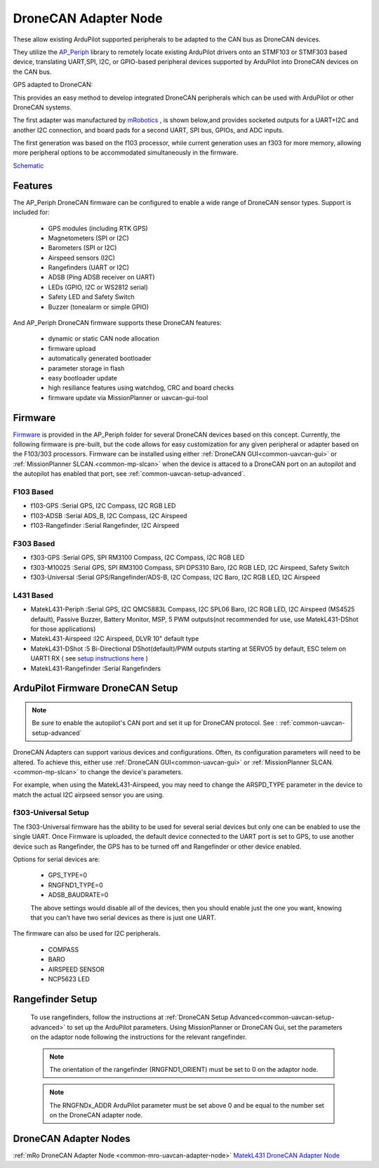 .. _common-uavcan-adapter-node:

=====================
DroneCAN Adapter Node
=====================

These allow existing ArduPilot supported peripherals to be adapted to the CAN bus as DroneCAN devices.

.. image:: ../../../images/uavcan-node.jpg

They utilize the `AP_Periph <https://github.com/ArduPilot/ardupilot/tree/master/Tools/AP_Periph>`__ library to remotely locate existing ArduPilot drivers onto an STMF103 or STMF303 based device, translating UART,SPI, I2C, or GPIO-based peripheral devices supported by ArduPilot into DroneCAN devices on the CAN bus.

GPS adapted to DroneCAN:

.. image:: ../../../images/uavcan-node-gps.jpg
   :width: 450px


This provides an easy method to develop integrated DroneCAN peripherals which can be used with ArduPilot or other DroneCAN systems.

The first adapter was manufactured by `mRobotics <https://store.mrobotics.io/product-p/mro10042.htm>`__ , is shown below,and provides socketed outputs for a UART+I2C and another I2C connection, and board pads for a second UART, SPI bus, GPIOs, and ADC inputs.

.. image:: ../../../images/mRo-can-node.jpg

The first generation was based on the f103 processor, while current generation uses an f303 for more memory, allowing more peripheral options to be accommodated simultaneously in the firmware.


`Schematic <https://github.com/ArduPilot/Schematics/blob/master/mRobotics/mRo_CANnode_V1_R1.pdf>`__

Features
========

The AP_Periph DroneCAN firmware can be configured to enable a wide range of
DroneCAN sensor types. Support is included for:

 - GPS modules (including RTK GPS)
 - Magnetometers (SPI or I2C)
 - Barometers (SPI or I2C)
 - Airspeed sensors (I2C)
 - Rangefinders (UART or I2C)
 - ADSB (Ping ADSB receiver on UART)
 - LEDs (GPIO, I2C or WS2812 serial)
 - Safety LED and Safety Switch
 - Buzzer (tonealarm or simple GPIO)

And AP_Periph DroneCAN firmware supports these DroneCAN features:

 - dynamic or static CAN node allocation
 - firmware upload
 - automatically generated bootloader
 - parameter storage in flash
 - easy bootloader update
 - high resiliance features using watchdog, CRC and board checks
 - firmware update via MissionPlanner or uavcan-gui-tool

Firmware
========

`Firmware <https://firmware.ardupilot.org/AP_Periph/>`__ is provided in the AP_Periph folder for several DroneCAN devices based on this concept. Currently, the following firmware is pre-built, but the code allows for easy customization for any given peripheral or adapter based on the F103/303 processors. Firmware can be installed using either :ref:`DroneCAN GUI<common-uavcan-gui>` or :ref:`MissionPlanner SLCAN.<common-mp-slcan>` when the device is attaced to a DroneCAN port on an autopilot and the autopilot has enabled that port, see :ref:`common-uavcan-setup-advanced`.


F103 Based
----------

- f103-GPS         :Serial GPS, I2C Compass, I2C RGB LED
- f103-ADSB        :Serial ADS_B, I2C Compass, I2C Airspeed
- f103-Rangefinder :Serial Rangefinder, I2C Airspeed

F303 Based
----------

- f303-GPS         :Serial GPS, SPI RM3100 Compass, I2C Compass, I2C RGB LED
- f303-M10025      :Serial GPS, SPI RM3100 Compass, SPI DPS310 Baro, I2C RGB LED, I2C Airspeed, Safety Switch
- f303-Universal   :Serial GPS/Rangefinder/ADS-B, I2C Compass, I2C Baro, I2C RGB LED, I2C Airspeed

L431 Based
----------

- MatekL431-Periph      :Serial GPS, I2C QMC5883L Compass, I2C SPL06 Baro, I2C RGB LED, I2C Airspeed (MS4525 default), Passive Buzzer, Battery Monitor, MSP, 5 PWM outputs(not recommended for use, use MatekL431-DShot for those applications)
- MatekL431-Airspeed    :I2C Airspeed, DLVR 10" default type
- MatekL431-DShot       :5 Bi-Directional DShot(default)/PWM outputs starting at SERVO5 by default, ESC telem on UART1 RX ( see `setup instructions here <https://discuss.ardupilot.org/t/using-matekl431-adapters-for-pwm-and-dshot>`__ )
- MatekL431-Rangefinder :Serial Rangefinders


ArduPilot Firmware DroneCAN Setup
=================================

.. note:: Be sure to enable the autopilot's CAN port and set it up for DroneCAN protocol. See : :ref:`common-uavcan-setup-advanced`

DroneCAN Adapters can support various devices and configurations. Often, its configuration parameters will need to be altered. To achieve this, either use :ref:`DroneCAN GUI<common-uavcan-gui>` or :ref:`MissionPlanner SLCAN.<common-mp-slcan>` to change the device's parameters.

For example, when using the MatekL431-Airspeed, you may need to change the ARSPD_TYPE parameter in the device to match the actual I2C airpseed sensor you are using.

f303-Universal Setup
--------------------

The f303-Universal firmware has the ability to be used for several serial devices but only one can be enabled to use the single UART. Once Firmware is uploaded, the default device connected to the UART port is set to GPS, to use another device such as Rangefinder, the GPS has to be turned off and Rangefinder or other device enabled.

Options for serial devices are:

 - GPS_TYPE=0
 - RNGFND1_TYPE=0
 - ADSB_BAUDRATE=0

 The above settings would disable all of the devices, then you should enable just the one you want, knowing that you can’t have two serial devices as there is just one UART.

The firmware can also be used for I2C peripherals.

 - COMPASS
 - BARO
 - AIRSPEED SENSOR
 - NCP5623 LED

Rangefinder Setup
=================

 To use rangefinders, follow the instructions at  :ref:`DroneCAN Setup Advanced<common-uavcan-setup-advanced>` to set up the ArduPilot parameters. Using MissionPlanner or DroneCAN Gui, set the parameters on the adaptor node following the instructions for the relevant rangefinder.

 .. note::

 	The orientation of the rangefinder (RNGFND1_ORIENT) must be set to 0 on the adaptor node.


 .. note::

 	The RNGFNDx_ADDR ArduPilot parameter must be set above 0 and be equal to the number set on the DroneCAN adapter node.

DroneCAN Adapter Nodes
======================

:ref:`mRo DroneCAN Adapter Node <common-mro-uavcan-adapter-node>`
`MatekL431 DroneCAN Adapter Node <http://www.mateksys.com/?portfolio=can-l431>`__
